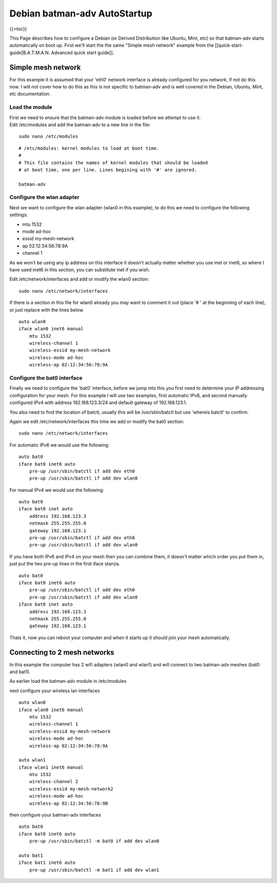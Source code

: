 Debian batman-adv AutoStartup
=============================

{{>toc}}

This Page describes how to configure a Debian (or Derived Distribution
like Ubuntu, Mint, etc) so that batman-adv starts automatically on boot
up. First we'll start the the same "Simple mesh network" example from
the [[quick-start-guide\|B.A.T.M.A.N. Advanced quick start guide]].

Simple mesh network
-------------------

For this example it is assumed that your 'eth0' network interface is
already configured for you network, if not do this now. I will not cover
how to do this as this is not specific to batman-adv and is well covered
in the Debian, Ubuntu, Mint, etc documentation.

Load the module
~~~~~~~~~~~~~~~

| First we need to ensure that the batman-adv module is loaded before we
  attempt to use it.
| Edit /etc/modules and add the batman-adv to a new line in the file:

::

    sudo nano /etc/modules

::

    # /etc/modules: kernel modules to load at boot time.
    #
    # This file contains the names of kernel modules that should be loaded
    # at boot time, one per line. Lines begining with '#' are ignored.

    batman-adv

Configure the wlan adapter
~~~~~~~~~~~~~~~~~~~~~~~~~~

Next we want to configure the wlan adapter (wlan0 in this example), to
do this we need to configure the following settings:

-  mtu 1532
-  mode ad-hoc
-  essid my-mesh-network
-  ap 02:12:34:56:78:9A
-  channel 1

As we won't be using any ip address on this interface it doesn't
actually matter whether you use inet or inet6, so where I have used
inet6 in this section, you can substitute inet if you wish.

Edit /etc/network/interfaces and add or modify the wlan0 section:

::

    sudo nano /etc/network/interfaces

If there is a section in this file for wlan0 already you may want to
comment it out (place '# ' at the beginning of each line), or just
replace with the lines below

::

    auto wlan0
    iface wlan0 inet6 manual
        mtu 1532
        wireless-channel 1
        wireless-essid my-mesh-network
        wireless-mode ad-hoc
        wireless-ap 02:12:34:56:78:9A

Configure the bat0 interface
~~~~~~~~~~~~~~~~~~~~~~~~~~~~

Finally we need to configure the 'bat0' interface, before we jump into
this you first need to determine your IP addressing configuration for
your mesh. For this example I will use two examples, first automatic
IPv6, and second manually configured IPv4 with address 192.168.123.3/24
and default gateway of 192.168.123.1.

You also need to find the location of batctl, usually this will be
/usr/sbin/batctl but use 'whereis batctl' to confirm.

Again we edit /etc/network/interfaces this time we add or modify the
bat0 section:

::

    sudo nano /etc/network/interfaces

For automatic IPv6 we would use the following:

::

    auto bat0
    iface bat0 inet6 auto
        pre-up /usr/sbin/batctl if add dev eth0
        pre-up /usr/sbin/batctl if add dev wlan0

For manual IPv4 we would use the following:

::

    auto bat0
    iface bat0 inet auto
        address 192.168.123.3
        netmask 255.255.255.0
        gateway 192.168.123.1
        pre-up /usr/sbin/batctl if add dev eth0
        pre-up /usr/sbin/batctl if add dev wlan0

If you have both IPv6 and IPv4 on your mesh then you can combine them,
it doesn't matter which order you put them in, just put the two pre-up
lines in the first iface stanza.

::

    auto bat0
    iface bat0 inet6 auto
        pre-up /usr/sbin/batctl if add dev eth0
        pre-up /usr/sbin/batctl if add dev wlan0
    iface bat0 inet auto
        address 192.168.123.3
        netmask 255.255.255.0
        gateway 192.168.123.1

Thats it, now you can reboot your computer and when it starts up it
should join your mesh automatically.

Connecting to 2 mesh networks
-----------------------------

In this example the computer has 2 wifi adapters (wlan0 and wlan1) and
will connect to two batman-adv meshes (bat0 and bat1).

As earlier load the batman-adv module in /etc/modules

next configure your wireless lan interfaces

::

    auto wlan0
    iface wlan0 inet6 manual
        mtu 1532
        wireless-channel 1
        wireless-essid my-mesh-network
        wireless-mode ad-hoc
        wireless-ap 02:12:34:56:78:9A

    auto wlan1
    iface wlan1 inet6 manual
        mtu 1532
        wireless-channel 2
        wireless-essid my-mesh-network2
        wireless-mode ad-hoc
        wireless-ap 02:12:34:56:78:9B

then configure your batman-adv interfaces

::

    auto bat0
    iface bat0 inet6 auto
        pre-up /usr/sbin/batctl -m bat0 if add dev wlan0

    auto bat1
    iface bat1 inet6 auto
        pre-up /usr/sbin/batctl -m bat1 if add dev wlan1

